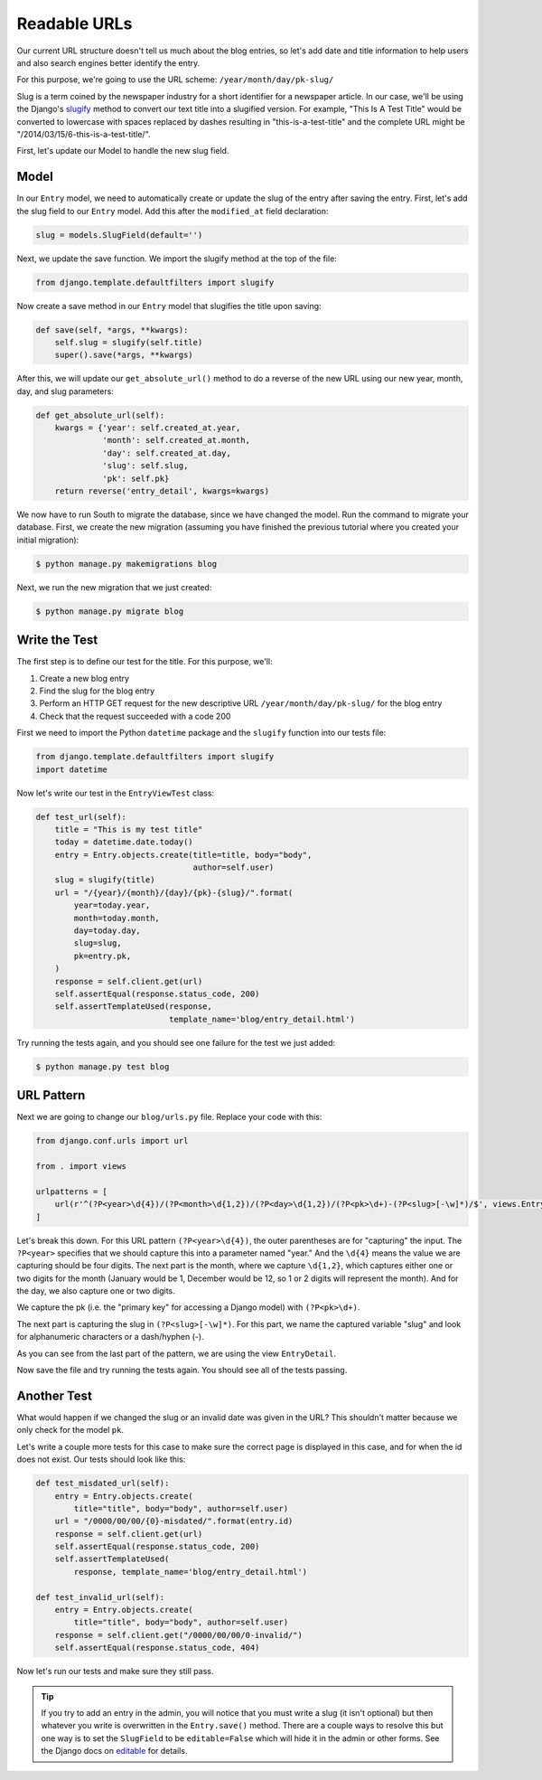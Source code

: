 Readable URLs
=============

Our current URL structure doesn't tell us much about the blog entries,
so let's add date and title information to help users and also search
engines better identify the entry.

For this purpose, we're going to use the URL scheme:
``/year/month/day/pk-slug/``

Slug is a term coined by the newspaper industry for a short identifier
for a newspaper article. In our case, we'll be using the Django's
slugify_ method to convert our text title into a slugified version. For
example, "This Is A Test Title" would be converted to lowercase with
spaces replaced by dashes resulting in "this-is-a-test-title" and the
complete URL might be "/2014/03/15/6-this-is-a-test-title/".

.. _slugify: https://docs.djangoproject.com/en/1.7/ref/utils/#django.utils.text.slugify


First, let's update our Model to handle the new slug field.


Model
-----

In our ``Entry`` model, we need to automatically create or update the
slug of the entry after saving the entry. First, let's add the slug
field to our ``Entry`` model. Add this after the ``modified_at`` field
declaration:

.. code-block:: python

    slug = models.SlugField(default='')


Next, we update the save function. We import the slugify method at the
top of the file:

.. code-block:: python

    from django.template.defaultfilters import slugify

Now create a save method in our ``Entry`` model that slugifies the
title upon saving:

.. code-block:: python

    def save(self, *args, **kwargs):
        self.slug = slugify(self.title)
        super().save(*args, **kwargs)


After this, we will update our ``get_absolute_url()`` method to do a
reverse of the new URL using our new year, month, day, and slug
parameters:

.. code-block:: python

    def get_absolute_url(self):
        kwargs = {'year': self.created_at.year,
                  'month': self.created_at.month,
                  'day': self.created_at.day,
                  'slug': self.slug,
                  'pk': self.pk}
        return reverse('entry_detail', kwargs=kwargs)


We now have to run South to migrate the database, since we have changed
the model. Run the command to migrate your database. First, we create
the new migration (assuming you have finished the previous tutorial
where you created your initial migration):

.. code-block:: bash

    $ python manage.py makemigrations blog

Next, we run the new migration that we just created:

.. code-block:: bash

    $ python manage.py migrate blog


Write the Test
--------------

The first step is to define our test for the title. For this purpose,
we'll:

#) Create a new blog entry
#) Find the slug for the blog entry
#) Perform an HTTP GET request for the new descriptive URL
   ``/year/month/day/pk-slug/`` for the blog entry
#) Check that the request succeeded with a code 200

First we need to import the Python ``datetime`` package and the
``slugify`` function into our tests file:

.. code-block:: python

    from django.template.defaultfilters import slugify
    import datetime

Now let's write our test in the ``EntryViewTest`` class:

.. code-block:: python

    def test_url(self):
        title = "This is my test title"
        today = datetime.date.today()
        entry = Entry.objects.create(title=title, body="body",
                                     author=self.user)
        slug = slugify(title)
        url = "/{year}/{month}/{day}/{pk}-{slug}/".format(
            year=today.year,
            month=today.month,
            day=today.day,
            slug=slug,
            pk=entry.pk,
        )
        response = self.client.get(url)
        self.assertEqual(response.status_code, 200)
        self.assertTemplateUsed(response,
                                template_name='blog/entry_detail.html')


Try running the tests again, and you should see one failure for the
test we just added:

.. code-block:: bash

    $ python manage.py test blog


URL Pattern
-----------

Next we are going to change our ``blog/urls.py`` file. Replace your
code with this:

.. code-block:: python

    from django.conf.urls import url

    from . import views

    urlpatterns = [
        url(r'^(?P<year>\d{4})/(?P<month>\d{1,2})/(?P<day>\d{1,2})/(?P<pk>\d+)-(?P<slug>[-\w]*)/$', views.EntryDetail.as_view(), name='entry_detail'),
    ]

Let's break this down. For this URL pattern ``(?P<year>\d{4})``, the
outer parentheses are for "capturing" the input. The ``?P<year>``
specifies that we should capture this into a parameter named "year."
And the ``\d{4}`` means the value we are capturing should be four
digits. The next part is the month, where we capture ``\d{1,2}``, which
captures either one or two digits for the month (January would be 1,
December would be 12, so 1 or 2 digits will represent the month). And
for the day, we also capture one or two digits.

We capture the pk (i.e. the "primary key" for accessing a Django model)
with ``(?P<pk>\d+)``.

The next part is capturing the slug in ``(?P<slug>[-\w]*)``. For this
part, we name the captured variable "slug" and look for alphanumeric
characters or a dash/hyphen (-).

As you can see from the last part of the pattern, we are using the view
``EntryDetail``.

Now save the file and try running the tests again. You should see all
of the tests passing.

Another Test
------------

What would happen if we changed the slug or an invalid date was given
in the URL?  This shouldn't matter because we only check for the model
``pk``.

Let's write a couple more tests for this case to make sure the correct
page is displayed in this case, and for when the id does not exist. Our
tests should look like this:

.. code-block:: python

    def test_misdated_url(self):
        entry = Entry.objects.create(
            title="title", body="body", author=self.user)
        url = "/0000/00/00/{0}-misdated/".format(entry.id)
        response = self.client.get(url)
        self.assertEqual(response.status_code, 200)
        self.assertTemplateUsed(
            response, template_name='blog/entry_detail.html')

    def test_invalid_url(self):
        entry = Entry.objects.create(
            title="title", body="body", author=self.user)
        response = self.client.get("/0000/00/00/0-invalid/")
        self.assertEqual(response.status_code, 404)

Now let's run our tests and make sure they still pass.


.. TIP::

    If you try to add an entry in the admin, you will notice that you
    must write a slug (it isn't optional) but then whatever you write
    is overwritten in the ``Entry.save()`` method. There are a couple
    ways to resolve this but one way is to set the ``SlugField`` to be
    ``editable=False`` which will hide it in the admin or other forms.
    See the Django docs on editable_ for details.

    .. _editable: https://docs.djangoproject.com/en/1.7/ref/models/fields/#editable
